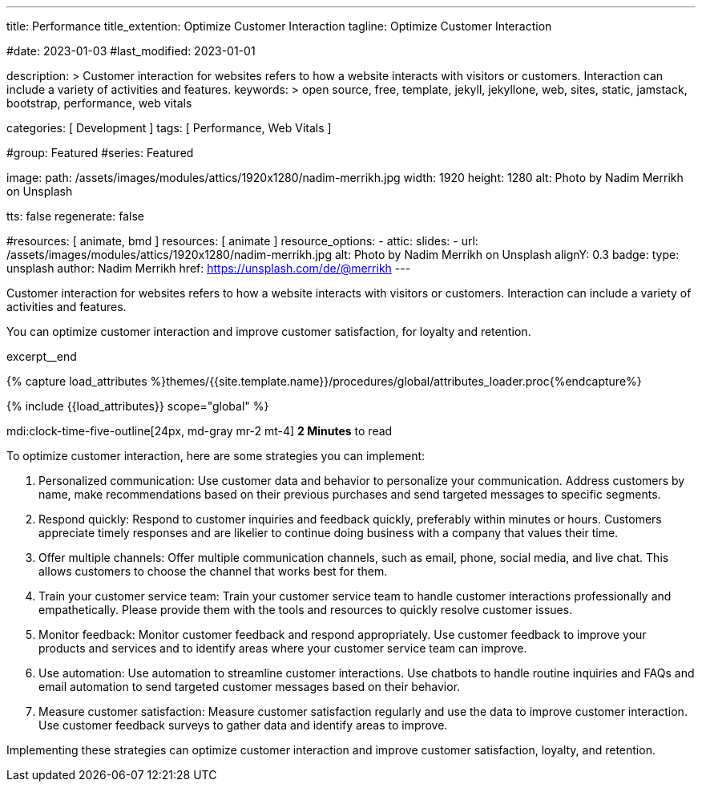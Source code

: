 ---
title:                                  Performance
title_extention:                        Optimize Customer Interaction
tagline:                                Optimize Customer Interaction

#date:                                  2023-01-03
#last_modified:                         2023-01-01

description: >
                                        Customer interaction for websites refers to how a website
                                        interacts with visitors or customers. Interaction can include
                                        a variety of activities and features.
keywords: >
                                        open source, free, template, jekyll, jekyllone, web,
                                        sites, static, jamstack, bootstrap,
                                        performance, web vitals

categories:                             [ Development ]
tags:                                   [ Performance, Web Vitals ]

#group:                                 Featured
#series:                                Featured

image:
  path:                                 /assets/images/modules/attics/1920x1280/nadim-merrikh.jpg
  width:                                1920
  height:                               1280
  alt:                                  Photo by Nadim Merrikh on Unsplash

tts:                                    false
regenerate:                             false

#resources:                             [ animate, bmd ]
resources:                              [ animate ]
resource_options:
  - attic:
      slides:
        - url:                          /assets/images/modules/attics/1920x1280/nadim-merrikh.jpg
          alt:                          Photo by Nadim Merrikh on Unsplash
          alignY:                       0.3
          badge:
            type:                       unsplash
            author:                     Nadim Merrikh
            href:                       https://unsplash.com/de/@merrikh
---

// Page Initializer
// =============================================================================
// Enable the Liquid Preprocessor
:page-liquid:

// Set (local) page attributes here
// -----------------------------------------------------------------------------
// :page--attr:                         <attr-value>

[role="dropcap"]
Customer interaction for websites refers to how a website interacts with
visitors or customers. Interaction can include a variety of activities
and features.

You can optimize customer interaction and improve customer satisfaction,
for loyalty and retention.

excerpt__end

//  Load Liquid procedures
// -----------------------------------------------------------------------------
{% capture load_attributes %}themes/{{site.template.name}}/procedures/global/attributes_loader.proc{%endcapture%}

// Load page attributes
// -----------------------------------------------------------------------------
{% include {{load_attributes}} scope="global" %}


// Page content
// ~~~~~~~~~~~~~~~~~~~~~~~~~~~~~~~~~~~~~~~~~~~~~~~~~~~~~~~~~~~~~~~~~~~~~~~~~~~~~
mdi:clock-time-five-outline[24px, md-gray mr-2 mt-4]
*2 Minutes* to read

// Include sub-documents (if any)
// -----------------------------------------------------------------------------
[role="mt-5"]
To optimize customer interaction, here are some strategies you can implement:

. Personalized communication: Use customer data and behavior to personalize
  your communication. Address customers by name, make recommendations based
  on their previous purchases and send targeted messages to specific segments.

. Respond quickly: Respond to customer inquiries and feedback quickly,
  preferably within minutes or hours. Customers appreciate timely responses
  and are likelier to continue doing business with a company that values
  their time.

. Offer multiple channels: Offer multiple communication channels, such as
  email, phone, social media, and live chat. This allows customers to choose
  the channel that works best for them.

. Train your customer service team: Train your customer service team to
  handle customer interactions professionally and empathetically. Please
  provide them with the tools and resources to quickly resolve customer issues.

. Monitor feedback: Monitor customer feedback and respond appropriately. Use
  customer feedback to improve your products and services and to identify areas
  where your customer service team can improve.

. Use automation: Use automation to streamline customer interactions. Use
  chatbots to handle routine inquiries and FAQs and email automation to send
  targeted customer messages based on their behavior.

. Measure customer satisfaction: Measure customer satisfaction regularly and
  use the data to improve customer interaction. Use customer feedback surveys
  to gather data and identify areas to improve.

Implementing these strategies can optimize customer interaction and improve
customer satisfaction, loyalty, and retention.
